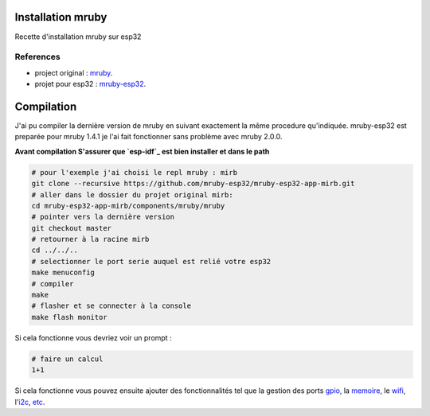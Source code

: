 Installation mruby
==================

Recette d'installation mruby sur esp32

References
----------

* project original : `mruby`_.
* projet pour esp32 : `mruby-esp32`_.
  

Compilation
===========

J'ai pu compiler la dernière version de mruby en suivant exactement la même procedure qu'indiquée.
mruby-esp32 est preparée pour mruby 1.4.1 je l'ai fait fonctionner sans problème avec mruby 2.0.0.

**Avant compilation S'assurer que `esp-idf`_ est bien installer et dans le path**

.. code-block:: shell

    # pour l'exemple j'ai choisi le repl mruby : mirb
    git clone --recursive https://github.com/mruby-esp32/mruby-esp32-app-mirb.git
    # aller dans le dossier du projet original mirb:
    cd mruby-esp32-app-mirb/components/mruby/mruby
    # pointer vers la dernière version
    git checkout master
    # retourner à la racine mirb
    cd ../../..
    # selectionner le port serie auquel est relié votre esp32
    make menuconfig
    # compiler
    make
    # flasher et se connecter à la console
    make flash monitor
    
Si cela fonctionne vous devriez voir un prompt :

.. code-block:: ruby

    # faire un calcul
    1+1
    
Si cela fonctionne vous pouvez ensuite ajouter des fonctionnalités tel que la gestion des ports `gpio`_, la `memoire`_, le `wifi`_, l'`i2c`_, `etc`_.





.. _mruby: https://github.com/mruby/mruby
.. _mruby-esp32: https://github.com/mruby-esp32
.. _gpio: https://github.com/mruby-esp32/mruby-esp32-gpio
.. _memoire: https://github.com/mruby-esp32/mruby-esp32-system
.. _wifi: https://github.com/mruby-esp32/mruby-esp32-wifi
.. _i2c: https://github.com/mruby-esp32/mruby-esp32-i2c
.. _etc: https://github.com/mruby-esp32
.. _esp-idf: https://docs.espressif.com/projects/esp-idf/en/latest/get-started/index.html
